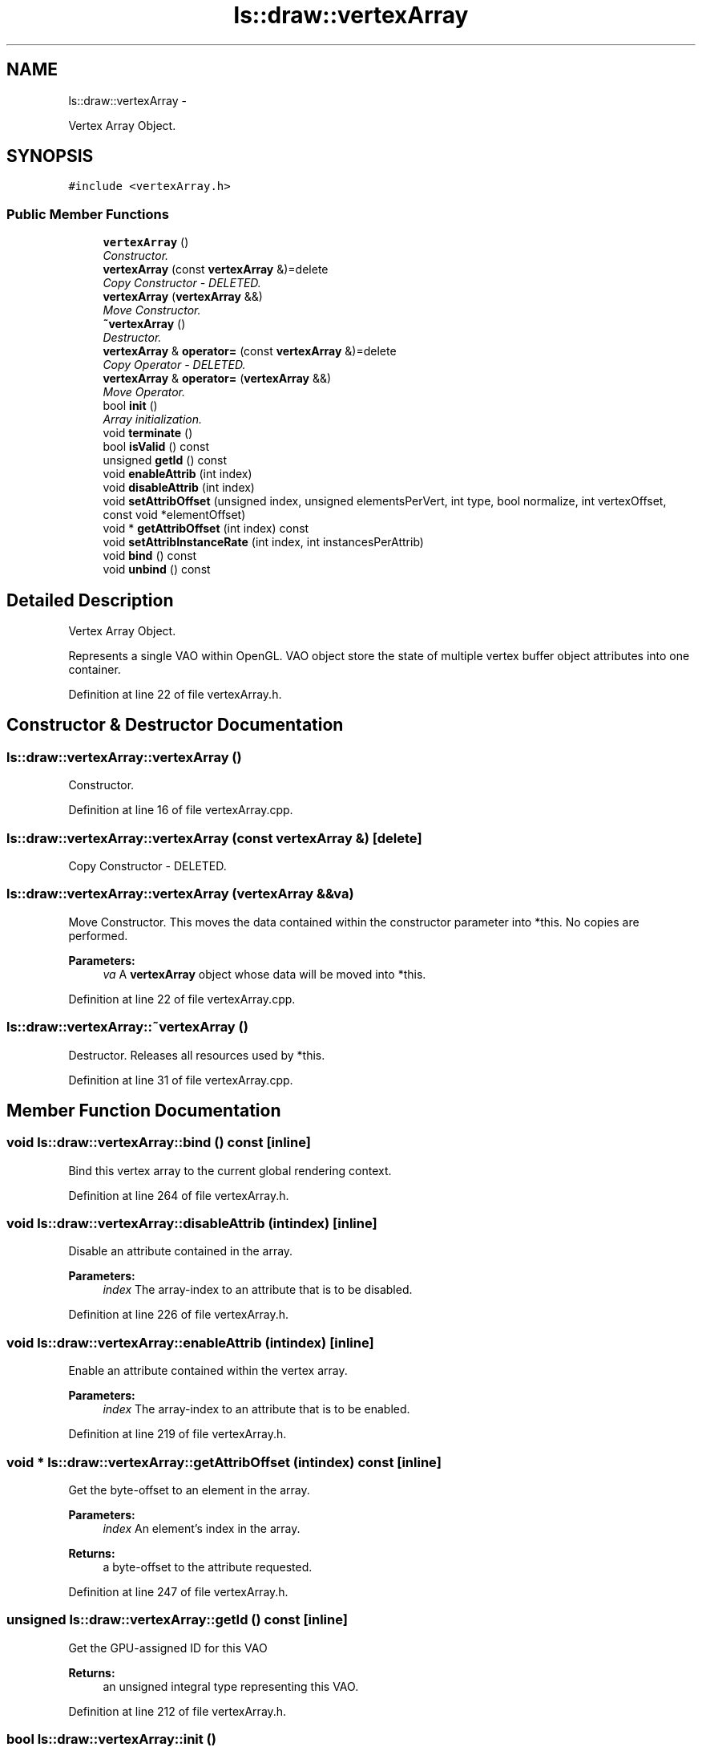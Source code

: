 .TH "ls::draw::vertexArray" 3 "Sun Oct 26 2014" "Version Pre-Alpha" "LightSky" \" -*- nroff -*-
.ad l
.nh
.SH NAME
ls::draw::vertexArray \- 
.PP
Vertex Array Object\&.  

.SH SYNOPSIS
.br
.PP
.PP
\fC#include <vertexArray\&.h>\fP
.SS "Public Member Functions"

.in +1c
.ti -1c
.RI "\fBvertexArray\fP ()"
.br
.RI "\fIConstructor\&. \fP"
.ti -1c
.RI "\fBvertexArray\fP (const \fBvertexArray\fP &)=delete"
.br
.RI "\fICopy Constructor - DELETED\&. \fP"
.ti -1c
.RI "\fBvertexArray\fP (\fBvertexArray\fP &&)"
.br
.RI "\fIMove Constructor\&. \fP"
.ti -1c
.RI "\fB~vertexArray\fP ()"
.br
.RI "\fIDestructor\&. \fP"
.ti -1c
.RI "\fBvertexArray\fP & \fBoperator=\fP (const \fBvertexArray\fP &)=delete"
.br
.RI "\fICopy Operator - DELETED\&. \fP"
.ti -1c
.RI "\fBvertexArray\fP & \fBoperator=\fP (\fBvertexArray\fP &&)"
.br
.RI "\fIMove Operator\&. \fP"
.ti -1c
.RI "bool \fBinit\fP ()"
.br
.RI "\fIArray initialization\&. \fP"
.ti -1c
.RI "void \fBterminate\fP ()"
.br
.ti -1c
.RI "bool \fBisValid\fP () const "
.br
.ti -1c
.RI "unsigned \fBgetId\fP () const "
.br
.ti -1c
.RI "void \fBenableAttrib\fP (int index)"
.br
.ti -1c
.RI "void \fBdisableAttrib\fP (int index)"
.br
.ti -1c
.RI "void \fBsetAttribOffset\fP (unsigned index, unsigned elementsPerVert, int type, bool normalize, int vertexOffset, const void *elementOffset)"
.br
.ti -1c
.RI "void * \fBgetAttribOffset\fP (int index) const "
.br
.ti -1c
.RI "void \fBsetAttribInstanceRate\fP (int index, int instancesPerAttrib)"
.br
.ti -1c
.RI "void \fBbind\fP () const "
.br
.ti -1c
.RI "void \fBunbind\fP () const "
.br
.in -1c
.SH "Detailed Description"
.PP 
Vertex Array Object\&. 

Represents a single VAO within OpenGL\&. VAO object store the state of multiple vertex buffer object attributes into one container\&. 
.PP
Definition at line 22 of file vertexArray\&.h\&.
.SH "Constructor & Destructor Documentation"
.PP 
.SS "ls::draw::vertexArray::vertexArray ()"

.PP
Constructor\&. 
.PP
Definition at line 16 of file vertexArray\&.cpp\&.
.SS "ls::draw::vertexArray::vertexArray (const \fBvertexArray\fP &)\fC [delete]\fP"

.PP
Copy Constructor - DELETED\&. 
.SS "ls::draw::vertexArray::vertexArray (\fBvertexArray\fP &&va)"

.PP
Move Constructor\&. This moves the data contained within the constructor parameter into *this\&. No copies are performed\&.
.PP
\fBParameters:\fP
.RS 4
\fIva\fP A \fBvertexArray\fP object whose data will be moved into *this\&. 
.RE
.PP

.PP
Definition at line 22 of file vertexArray\&.cpp\&.
.SS "ls::draw::vertexArray::~vertexArray ()"

.PP
Destructor\&. Releases all resources used by *this\&. 
.PP
Definition at line 31 of file vertexArray\&.cpp\&.
.SH "Member Function Documentation"
.PP 
.SS "void ls::draw::vertexArray::bind () const\fC [inline]\fP"
Bind this vertex array to the current global rendering context\&. 
.PP
Definition at line 264 of file vertexArray\&.h\&.
.SS "void ls::draw::vertexArray::disableAttrib (intindex)\fC [inline]\fP"
Disable an attribute contained in the array\&.
.PP
\fBParameters:\fP
.RS 4
\fIindex\fP The array-index to an attribute that is to be disabled\&. 
.RE
.PP

.PP
Definition at line 226 of file vertexArray\&.h\&.
.SS "void ls::draw::vertexArray::enableAttrib (intindex)\fC [inline]\fP"
Enable an attribute contained within the vertex array\&.
.PP
\fBParameters:\fP
.RS 4
\fIindex\fP The array-index to an attribute that is to be enabled\&. 
.RE
.PP

.PP
Definition at line 219 of file vertexArray\&.h\&.
.SS "void * ls::draw::vertexArray::getAttribOffset (intindex) const\fC [inline]\fP"
Get the byte-offset to an element in the array\&.
.PP
\fBParameters:\fP
.RS 4
\fIindex\fP An element's index in the array\&.
.RE
.PP
\fBReturns:\fP
.RS 4
a byte-offset to the attribute requested\&. 
.RE
.PP

.PP
Definition at line 247 of file vertexArray\&.h\&.
.SS "unsigned ls::draw::vertexArray::getId () const\fC [inline]\fP"
Get the GPU-assigned ID for this VAO
.PP
\fBReturns:\fP
.RS 4
an unsigned integral type representing this VAO\&. 
.RE
.PP

.PP
Definition at line 212 of file vertexArray\&.h\&.
.SS "bool ls::draw::vertexArray::init ()"

.PP
Array initialization\&. Generates a vertex array object on the GPY that will be used to describe the memory layout of a data buffer\&.
.PP
\fBReturns:\fP
.RS 4
true if the buffer was successfully created, false if not\&. 
.RE
.PP

.PP
Definition at line 47 of file vertexArray\&.cpp\&.
.SS "bool ls::draw::vertexArray::isValid () const\fC [inline]\fP"
Determine if there is data used by this object
.PP
\fBReturns:\fP
.RS 4
true if this object has data residing on GPU memory, false if not\&. 
.RE
.PP

.PP
Definition at line 205 of file vertexArray\&.h\&.
.SS "\fBvertexArray\fP& ls::draw::vertexArray::operator= (const \fBvertexArray\fP &)\fC [delete]\fP"

.PP
Copy Operator - DELETED\&. 
.SS "\fBvertexArray\fP & ls::draw::vertexArray::operator= (\fBvertexArray\fP &&va)"

.PP
Move Operator\&. This moves the data contained within the method parameter into *this\&. No copies are performed\&.
.PP
\fBParameters:\fP
.RS 4
\fIva\fP A \fBvertexArray\fP object whose data will be moved into *this\&.
.RE
.PP
\fBReturns:\fP
.RS 4
A reference to *this\&. 
.RE
.PP

.PP
Definition at line 38 of file vertexArray\&.cpp\&.
.SS "void ls::draw::vertexArray::setAttribInstanceRate (intindex, intinstancesPerAttrib)\fC [inline]\fP"
Set the rate at which an attribute should repeat during instanced draw calls on the GPU\&.
.PP
\fBParameters:\fP
.RS 4
\fIindex\fP The attribute's index within the array\&.
.br
\fIinstancesPerAttrib\fP The number of instances that should be drawn before repeating another render of the array attribute\&. 
.RE
.PP

.PP
Definition at line 257 of file vertexArray\&.h\&.
.SS "void ls::draw::vertexArray::setAttribOffset (unsignedindex, unsignedelementsPerVert, inttype, boolnormalize, intvertexOffset, const void *elementOffset)\fC [inline]\fP"
Set the memory layout/offset of an attribute in the vertex array\&. 
.PP
\fBParameters:\fP
.RS 4
\fIindex\fP The array attribute to be modified
.br
\fIelementsPerVert\fP The number of elements contained within the vertex\&.
.br
\fItype\fP The openGL data type\&.
.br
\fInormalize\fP Should the data be normalized to a float?
.br
\fIvertexOffset\fP An offset, in bytes, between each vertex in the array\&.
.br
\fIelementOffset\fP A byte-offset from the start of each vertex\&. 
.RE
.PP

.PP
Definition at line 233 of file vertexArray\&.h\&.
.SS "void ls::draw::vertexArray::terminate ()\fC [inline]\fP"
Terminate the vertex array and release all of its resources back to the GPU\&. 
.PP
Definition at line 197 of file vertexArray\&.h\&.
.SS "void ls::draw::vertexArray::unbind () const\fC [inline]\fP"
Unbind this vertex array object from the current render context\&. 
.PP
Definition at line 271 of file vertexArray\&.h\&.

.SH "Author"
.PP 
Generated automatically by Doxygen for LightSky from the source code\&.
